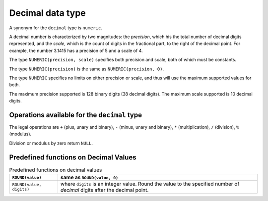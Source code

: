 Decimal data type
=================

A synonym for the ``decimal`` type is ``numeric``.

A decimal number is characterized by two magnitudes: the *precision*,
which his the total number of decimal digits represented, and the
*scale*, which is the count of digits in the fractional part, to the
right of the decimal point.  For example, the number 3.1415 has a
precision of 5 and a scale of 4.

The type ``NUMERIC(precision, scale)`` specifies both precision and
scale, both of which must be constants.

The type ``NUMERIC(precision)`` is the same as ``NUMERIC(precision, 0)``.

The type ``NUMERIC`` specifies no limits on either precision or scale,
and thus will use the maximum supported values for both.

The maximum precision supported is 128 binary digits (38 decimal
digits).  The maximum scale supported is 10 decimal digits.


Operations available for the ``decimal`` type
---------------------------------------------

The legal operations are ``+`` (plus, unary and binary), ``-`` (minus,
unary and binary), ``*`` (multiplication), ``/`` (division), ``%``
(modulus).

Division or modulus by zero return ``NULL``.

Predefined functions on Decimal Values
--------------------------------------

.. list-table:: Predefined functions on decimal values
  :header-rows: 1

  * - ``ROUND(value)``
    - same as ``ROUND(value, 0)``
  * - ``ROUND(value, digits)``
    - where ``digits`` is an integer value.  Round the value to the
      specified number of *decimal* digits after the decimal point.
